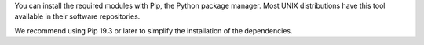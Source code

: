 .. Copyright (C) 2015 Cyb3rhq, Inc.

You can install the required modules with Pip, the Python package manager. Most UNIX distributions have this tool available in their software repositories.

.. tabs::

   .. group-tab:: Yum

      .. code-block:: console

         # yum update && yum install python3-pip

   .. group-tab:: APT

      .. code-block:: console

         # apt-get update && apt-get install python3-pip

We recommend using Pip 19.3 or later to simplify the installation of the dependencies.

.. tabs::

   .. group-tab:: Python 3.8–3.10

      .. code-block:: console

         # pip3 install --upgrade pip

   .. group-tab:: Python 3.11

      .. code-block:: console

         # pip3 install --upgrade pip --break-system-packages


      .. note::

         This command modifies the default externally managed Python environment. See the `PEP 668 <https://peps.python.org/pep-0668/>`__ description for more information.

         To prevent the modification, you can run ``pip3 install --upgrade pip`` within a virtual environment. You must update the shebang of the |module_script| Python script with the interpreter in your virtual environment. For example, ``#!/path/to/your/virtual/environment/bin/python3``.


.. End of include file
